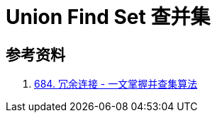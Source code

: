 [#0000-22-union-find-set]
= Union Find Set 查并集


== 参考资料

. https://leetcode.cn/problems/redundant-connection/solutions/372045/yi-wen-zhang-wo-bing-cha-ji-suan-fa-by-a-fei-8/[684. 冗余连接 - 一文掌握并查集算法^]
